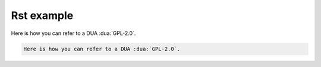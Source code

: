 Rst example
===========

Here is how you can refer to a DUA :dua:`GPL-2.0`.

.. code-block:: rst

    Here is how you can refer to a DUA :dua:`GPL-2.0`.
